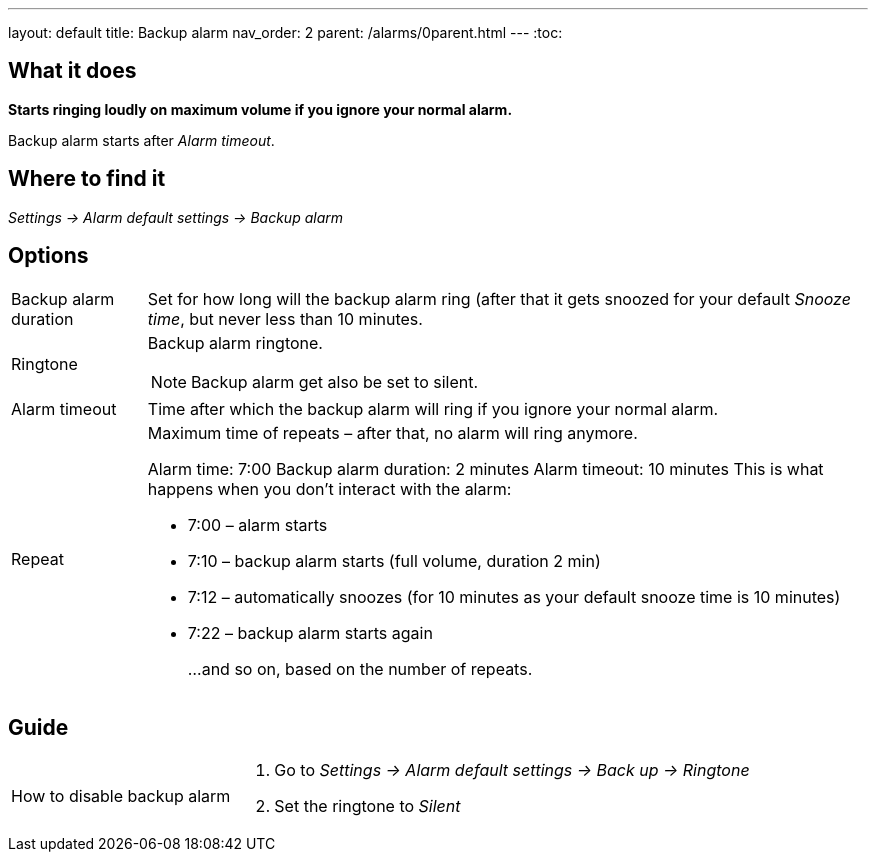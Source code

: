 ---
layout: default
title: Backup alarm
nav_order: 2
parent: /alarms/0parent.html
---
:toc:

== What it does
*Starts ringing loudly on maximum volume if you ignore your normal alarm.*

Backup alarm starts after _Alarm timeout_.

== Where to find it
_Settings -> Alarm default settings -> Backup alarm_

== Options
[horizontal]
Backup alarm duration:: Set for how long will the backup alarm ring (after that it gets snoozed for your default _Snooze time_, but never less than 10 minutes.
Ringtone:: Backup alarm ringtone.
NOTE: Backup alarm get also be set to silent.
Alarm timeout:: Time after which the backup alarm will ring if you ignore your normal alarm.
Repeat:: Maximum time of repeats – after that, no alarm will ring anymore.
+
[EXAMPLE]
Alarm time: 7:00
Backup alarm duration: 2 minutes
Alarm timeout: 10 minutes
This is what happens when you don’t interact with the alarm:
+
- 7:00 – alarm starts
- 7:10 – backup alarm starts (full volume, duration 2 min)
- 7:12 – automatically snoozes (for 10 minutes as your default snooze time is 10 minutes)
- 7:22 – backup alarm starts again
+
…and so on, based on the number of repeats.


== Guide

[horizontal]
How to disable backup alarm::
. Go to _Settings -> Alarm default settings -> Back up -> Ringtone_
. Set the ringtone to _Silent_
